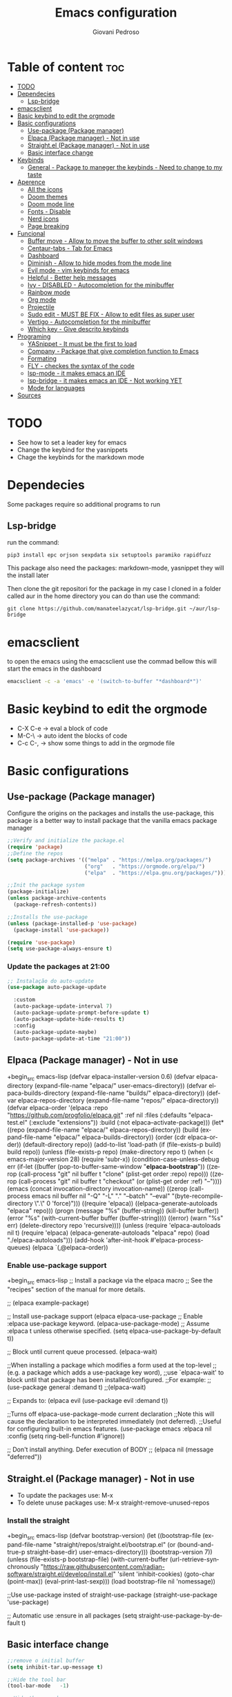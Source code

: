 #+title: Emacs configuration
#+author: Giovani Pedroso
#+LANGUAGE:  en
#+OPTIONS: toc:3

* Table of content :toc:
- [[#todo][TODO]]
- [[#dependecies][Dependecies]]
  - [[#lsp-bridge][Lsp-bridge]]
- [[#emacsclient][emacsclient]]
- [[#basic-keybind-to-edit-the-orgmode][Basic keybind to edit the orgmode]]
- [[#basic-configurations][Basic configurations]]
  - [[#use-package-package-manager][Use-package (Package manager)]]
  - [[#elpaca-package-manager---not-in-use][Elpaca (Package manager) - Not in use]]
  - [[#straightel-package-manager---not-in-use][Straight.el (Package manager) - Not in use]]
  - [[#basic-interface-change][Basic interface change]]
- [[#keybinds][Keybinds]]
  - [[#general---package-to-maneger-the-keybinds---need-to-change-to-my-taste][General - Package to maneger the keybinds - Need to change to my taste]]
- [[#aperence][Aperence]]
  - [[#all-the-icons][All the icons]]
  - [[#doom-themes][Doom themes]]
  - [[#doom-mode-line][Doom mode line]]
  - [[#fonts---disable][Fonts - Disable]]
  - [[#nerd-icons][Nerd icons]]
  - [[#page-breaking][Page breaking]]
- [[#funcional][Funcional]]
  - [[#buffer-move---allow-to-move-the-buffer-to-other-split-windows][Buffer move - Allow to move the buffer to other split windows]]
  - [[#centaur-tabs---tab-for-emacs][Centaur-tabs - Tab for Emacs]]
  - [[#dashboard][Dashboard]]
  - [[#diminish---allow-to-hide-modes-from-the-mode-line][Diminish - Allow to hide modes from the mode line]]
  - [[#evil-mode---vim-keybinds-for-emacs][Evil mode - vim keybinds for emacs]]
  - [[#helpful---better-help-messages][Helpful - Better help messages]]
  - [[#ivy---disabled---autocompletion-for-the-minibuffer][Ivy - DISABLED - Autocompletion for the minibuffer]]
  - [[#rainbow-mode][Rainbow mode]]
  - [[#org-mode][Org mode]]
  - [[#projectile][Projectile]]
  - [[#sudo-edit---must-be-fix---allow-to-edit-files-as-super-user][Sudo edit - MUST BE FIX - Allow to edit files as super user]]
  - [[#vertigo---autocompletion-for-the-minibuffer][Vertigo - Autocompletion for the minibuffer]]
  - [[#which-key---give-descrito-keybinds][Which key - Give descrito keybinds]]
- [[#programing][Programing]]
  - [[#yasnippet---it-must-be-the-first-to-load][YASnippet - It must be the first to load]]
  - [[#company---package-that-give-completion-function-to-emacs][Company - Package that give completion function to Emacs]]
  - [[#formating][Formating]]
  - [[#fly---checkes-the-syntax-of-the-code][FLY - checkes the syntax of the code]]
  - [[#lsp-mode---it-makes-emacs-an-ide][lsp-mode - it makes emacs an IDE]]
  - [[#lsp-bridge---it-makes-emacs-an-ide---not-working-yet][lsp-bridge - it makes emacs an IDE - Not working YET]]
  - [[#mode-for-languages][Mode for languages]]
- [[#sources][Sources]]

* TODO

+ See how to set a leader key for emacs
+ Change the keybind for the yasnippets
+ Chage the keybinds for the markdown mode

* Dependecies 

Some packages require so additional programs to run

** Lsp-bridge

run the command:

#+begin_src shell
pip3 install epc orjson sexpdata six setuptools paramiko rapidfuzz 
#+end_src

This package also need the packages: markdown-mode, yasnippet they will the install later

Then clone the git repositori for the package in my case I cloned in a folder called aur in the home directory you can do than use the command: 

#+begin_src shell
git clone https://github.com/manateelazycat/lsp-bridge.git ~/aur/lsp-bridge
#+end_src

* emacsclient

to open the emacs using the emacsclient use the commad bellow this will start the emacs in the dashboard

#+begin_src sh
emacsclient -c -a 'emacs' -e '(switch-to-buffer "*dashboard*")'
#+end_src

* Basic keybind to edit the orgmode

+ C-X C-e -> eval a block of code
+ M-C-\ -> auto ident the blocks of code
+ C-c C-, -> show some things to add in the orgmode file 

* Basic configurations
** Use-package (Package manager) 

Configure the origins on the packages and installs the use-package, this package is a better way to install package that the vanilla emacs package manager

#+begin_src emacs-lisp
  ;;Verify and initialize the package.el
  (require 'package)
  ;;Define the repos
  (setq package-archives '(("melpa" . "https://melpa.org/packages/")
                           ("org"   . "https://orgmode.org/elpa/")
                           ("elpa"  . "https://elpa.gnu.org/packages/")))

  ;;Init the package system
  (package-initialize)
  (unless package-archive-contents
    (package-refresh-contents))

  ;;Installs the use-package
  (unless (package-installed-p 'use-package)
    (package-install 'use-package))

  (require 'use-package)
  (setq use-package-always-ensure t)
#+end_src

*** Update the packages at 21:00


#+begin_src emacs-lisp
  ;; Instalação do auto-update
  (use-package auto-package-update

    :custom
    (auto-package-update-interval 7)
    (auto-package-update-prompt-before-update t)
    (auto-package-update-hide-results t)
    :config
    (auto-package-update-maybe)
    (auto-package-update-at-time "21:00"))

#+end_src

** Elpaca (Package manager) - Not in use

+begin_src emacs-lisp
  (defvar elpaca-installer-version 0.6)
  (defvar elpaca-directory (expand-file-name "elpaca/" user-emacs-directory))
  (defvar elpaca-builds-directory (expand-file-name "builds/" elpaca-directory))
  (defvar elpaca-repos-directory (expand-file-name "repos/" elpaca-directory))
  (defvar elpaca-order '(elpaca :repo "https://github.com/progfolio/elpaca.git"
                                :ref nil
                                :files (:defaults "elpaca-test.el" (:exclude "extensions"))
                                :build (:not elpaca--activate-package)))
  (let* ((repo  (expand-file-name "elpaca/" elpaca-repos-directory))
         (build (expand-file-name "elpaca/" elpaca-builds-directory))
         (order (cdr elpaca-order))
         (default-directory repo))
    (add-to-list 'load-path (if (file-exists-p build) build repo))
    (unless (file-exists-p repo)
      (make-directory repo t)
      (when (< emacs-major-version 28) (require 'subr-x))
      (condition-case-unless-debug err
          (if-let ((buffer (pop-to-buffer-same-window "*elpaca-bootstrap*"))
                   ((zerop (call-process "git" nil buffer t "clone"
                                         (plist-get order :repo) repo)))
                   ((zerop (call-process "git" nil buffer t "checkout"
                                         (or (plist-get order :ref) "--"))))
                   (emacs (concat invocation-directory invocation-name))
                   ((zerop (call-process emacs nil buffer nil "-Q" "-L" "." "--batch"
                                         "--eval" "(byte-recompile-directory \".\" 0 'force)")))
                   ((require 'elpaca))
                   ((elpaca-generate-autoloads "elpaca" repo)))
              (progn (message "%s" (buffer-string)) (kill-buffer buffer))
            (error "%s" (with-current-buffer buffer (buffer-string))))
        ((error) (warn "%s" err) (delete-directory repo 'recursive))))
    (unless (require 'elpaca-autoloads nil t)
      (require 'elpaca)
      (elpaca-generate-autoloads "elpaca" repo)
      (load "./elpaca-autoloads")))
  (add-hook 'after-init-hook #'elpaca-process-queues)
  (elpaca `(,@elpaca-order))
#+end_src

*** Enable use-package support

+begin_src emacs-lisp
  ;; Install a package via the elpaca macro
  ;; See the "recipes" section of the manual for more details.

  ;; (elpaca example-package)

  ;; Install use-package support
  (elpaca elpaca-use-package
          ;; Enable :elpaca use-package keyword.
          (elpaca-use-package-mode)
          ;; Assume :elpaca t unless otherwise specified.
          (setq elpaca-use-package-by-default t))

  ;; Block until current queue processed.
  (elpaca-wait)

  ;;When installing a package which modifies a form used at the top-level
  ;;(e.g. a package which adds a use-package key word),
  ;;use `elpaca-wait' to block until that package has been installed/configured.
  ;;For example:
  ;;(use-package general :demand t)
  ;;(elpaca-wait)

  ;; Expands to: (elpaca evil (use-package evil :demand t))

  ;;Turns off elpaca-use-package-mode current declaration
  ;;Note this will cause the declaration to be interpreted immediately (not deferred).
  ;;Useful for configuring built-in emacs features.
  (use-package emacs :elpaca nil :config (setq ring-bell-function #'ignore))

  ;; Don't install anything. Defer execution of BODY
  ;; (elpaca nil (message "deferred"))
#+end_src

** Straight.el (Package manager) - Not in use


+ To update the packages use: M-x
+ To delete unuse packages use: M-x straight-remove-unused-repos

*** Install the straight

+begin_src emacs-lisp
  (defvar bootstrap-version)
  (let ((bootstrap-file
         (expand-file-name
          "straight/repos/straight.el/bootstrap.el"
          (or (bound-and-true-p straight-base-dir)
              user-emacs-directory)))
        (bootstrap-version 7))
    (unless (file-exists-p bootstrap-file)
      (with-current-buffer
          (url-retrieve-synchronously
           "https://raw.githubusercontent.com/radian-software/straight.el/develop/install.el"
           'silent 'inhibit-cookies)
        (goto-char (point-max))
        (eval-print-last-sexp)))
    (load bootstrap-file nil 'nomessage))

  ;;Use use-package insted of straight-use-package
  (straight-use-package 'use-package)

  ;; Automatic use :ensure in all packages
  (setq straight-use-package-by-default t)
#+end_src

** Basic interface change

#+begin_src emacs-lisp
  ;;remove o initial buffer
  (setq inhibit-tar.up-message t)

  ;;Hide the tool bar
  (tool-bar-mode   -1)

  ;;Hide the menu bar
  (menu-bar-mode   -1)                 

  ;;Oculta dicase
  (tooltip-mode    -1)                 

  ;;Disable the scroll bar
  (scroll-bar-mode -1)                

  ;;Show the column number in the modeline
  (column-number-mode t)              

  ;;Self closing ()  [] ""
  (electric-pair-mode 1)

  ;;Enable the highlight line
  (global-hl-line-mode t)

  (kill-buffer)                            

  ;;Set the lines on in the relative mode
  (setq display-line-numbers-type 'relative) 
  (global-display-line-numbers-mode)

  ;;Disable the suspend frame
  (global-unset-key (kbd "C-z"))

  (delete-selection-mode t) 

  ;;disable num lines for the modes:
  (dolist (mode '(org-mode-hook
                  vterm-mode-hook
                  term-mode-hook
                  shell-mode-hook
                  treemacs-mode-hook
                 eshell-mode-hook))
    (add-hook mode (lambda () (display-line-numbers-mode 0))))

  ;;Smoth scroll
  (setq mouse-wheel-scroll-amount '(8 ((shift) . 1)) 
        mouse-wheel-progressive-speed nil            
        mouse-wheel-follow-mouse 't                  
        scroll-step 1)                               

  ;;Broke line
  (global-visual-line-mode t)

  ;;Space in the boards
  (set-fringe-mode 0)

  ;;Cursor type
  (setq-default cursor-type 'box)

  (setq backup-directory-alist `(("." . "~/.saves")))
#+end_src

* Keybinds
** General - Package to maneger the keybinds - Need to change to my taste

#+begin_src emacs-lisp
  (use-package general
    :ensure t
    :config
    (general-evil-setup)

    ;; set up 'SPC' as the global leader key
    (general-create-definer space-leader
      :states '(normal insert visual emacs)
      :keymaps 'override
      :prefix "SPC" ;; set leader
      :global-prefix "M-SPC") ;; access leader in insert mode

    (space-leader
     "p" '(:ignore t :wk "Programming"))

    (space-leader
     "b" '(:ignore t :wk "buffer")
     "b b" '(switch-to-buffer :wk "Switch buffer")
     ;;"b i" '(switch-to    (use-package python-mode
      ;;:hook (python-mode . lsp-deferred)
      ;:custom
      ;; NOTE: Set these if Python 3 is called "python3" on your system!
      ;; (python-shell-interpreter "python3")
      ;; (dap-python-executable "python3")
      ;(dap-python-debugger 'debugpy)
      ;:config
      ;(require 'dap-python)
     "b k" '(kill-this-buffer :wk "Kill this buffer")
     "b n" '(next-buffer :wk "Next buffer")
     "b p" '(previous-buffer :wk "Previous buffer")
     "b r" '(revert-buffer :wk "Reload buffer"))


    (space-leader
     "e" '(:ignore t :wk "Evaluate")    
     "e b" '(eval-buffer :wk "Evaluate elisp in buffer")
     "e d" '(eval-defun :wk "Evaluate defun containing or after point")
     "e e" '(eval-expression :wk "Evaluate and elisp expression")
     "e l" '(eval-last-sexp :wk "Evaluate elisp expression before point")
     "e r" '(eval-region :wk "Evaluate elisp in region")) 

    (space-leader
     "f" '(:ignore t :wk "File")    
     "f b" '(switch-to-buffer :wk "Find buffer")
     "f f" '(find-file :wk "Find finle")
     "f s" '(:ignore t :wk "Sudo with files")    
     "f s f" '(sudo-edit-find-file :wk "Sudo find file")
     "f s e" '(sudo-edit :wk "Sudo edit file"))

    (space-leader
     "x" '(execute-extended-command :wk "M-x sortcut"))


    (space-leader
     "h" '(:ignore t :wk "Help")
     "h f" '(describe-function :wk "Describe function")
     "h v" '(describe-variable :wk "Describe variable")
     "h r r" '((lambda () (interactive) (load-file "~/.config/emacs/init.el")) :wk "Reload emacs config"))
    ;;"h r r" '(reload-init-file :wk "Reload emacs config"))

    (space-leader
     "t" '(:ignore t :wk "Toggle")
     "t l" '(display-line-numbers-mode :wk "Toggle line numbers")
     "t t" '(visual-line-mode :wk "Toggle truncated lines"))     


    (space-leader
     "w" '(:ignore t :wk "Windows")
     ;; Window splits
     "w c" '(evil-window-delete :wk "Close window")
                                          ;"w n" '(evil-window-new :wk "New window")
     "w s" '(evil-window-split :wk "Horizontal split window")
     "w v" '(evil-window-vsplit :wk "Vertical split window")
     ;; Window motions
     "w m" '(evil-window-left :wk "Window left")
     "w n" '(evil-window-down :wk "Window down")
     "w e" '(evil-window-up :wk "Window up")
     "w i" '(evil-window-right :wk "Window right")
     "w w" '(evil-window-next :wk "Goto next window")
     ;; Move Windows
     "w M" '(buf-move-left :wk "Buffer move left")
     "w N" '(buf-move-down :wk "Buffer move down")
     "w E" '(buf-move-up :wk "Buffer move up")
     "w I" '(buf-move-right :wk "Buffer move right"))
    )
   #+end_src
   
* Aperence
** All the icons 

#+begin_src emacs-lisp
(use-package all-the-icons
  :ensure t
  :if (display-graphic-p))

(use-package all-the-icons-dired
  :hook (dired-mode . (lambda () (all-the-icons-dired-mode t))))
#+end_src

** Doom themes 

#+begin_src emacs-lisp
  (use-package doom-themes
    :config
    (load-theme 'doom-tomorrow-night  t))
#+end_src

** Doom mode line

#+begin_src emacs-lisp
  (use-package doom-modeline
  :ensure t
    :init (doom-modeline-mode 1))
#+end_src

** Fonts - Disable

+begin_src emacs-lisp
  (set-face-attribute 'default nil
                      :font "JetBrains Mono"
                      :height 110
                      :weight 'medium)
  (set-face-attribute 'variable-pitch nil
                      :font "Ubuntu"
                      :height 120
                      :weight 'medium)
  (set-face-attribute 'fixed-pitch nil
                      :font "JetBrains Mono"
                      :height 110
                      :weight 'medium)
  ;; Makes commented text and keywords italics.
  ;; This is working in emacsclient but not emacs.
  ;; Your font must have an italic face available.
  (set-face-attribute 'font-lock-comment-face nil
                      :slant 'italic)
  (set-face-attribute 'font-lock-keyword-face nil
                      :slant 'italic)

  ;; This sets the default font on all graphical frames created after restarting Emacs.
  ;; Does the same thing as 'set-face-attribute default' above, but emacsclient fonts
  ;; are not right unless I also add this method of setting the default font.
  (add-to-list 'default-frame-alist '(font . "JetBrains Mono-11"))

  ;; Uncomment the following line if line spacing needs adjusting.
  (setq-default line-spacing 0.12)
#+end_src

** Nerd icons

#+begin_src emacs-lisp
  (use-package nerd-icons
    :ensure t
    :custom

    ;; The Nerd Font you want to use in GUI
    ;; "Symbols Nerd Font Mono" is the default and is recommended
    ;; but you can use any other Nerd Font if you want
    (nerd-icons-font-family "Symbols Nerd Font Mono")
    )
#+end_src

** Page breaking 

#+begin_src emacs-lisp
  (use-package page-break-lines
  :ensure t
    :config
    (global-page-break-lines-mode)
    )
  #+end_src

* Funcional
** Buffer move - Allow to move the buffer to other split windows

#+begin_src emacs-lisp
  (require 'windmove)

  ;;;###autoload
  (defun buf-move-up ()
    "Swap the current buffer and the buffer above the split.
  If there is no split, ie now window above the current one, an
  error is signaled."
    ;;  "Switches between the current buffer, and the buffer above the
    ;;  split, if possible."
    (interactive)
    (let* ((other-win (windmove-find-other-window 'up))
           (buf-this-buf (window-buffer (selected-window))))
      (if (null other-win)
          (error "No window above this one")
        ;; swap top with this one
        (set-window-buffer (selected-window) (window-buffer other-win))
        ;; move this one to top
        (set-window-buffer other-win buf-this-buf)
        (select-window other-win))))

  ;;;###autoload
  (defun buf-move-down ()
    "Swap the current buffer and the buffer under the split.
  If there is no split, ie now window under the current one, an
  error is signaled."
    (interactive)
    (let* ((other-win (windmove-find-other-window 'down))
           (buf-this-buf (window-buffer (selected-window))))
      (if (or (null other-win) 
              (string-match "^ \\*Minibuf" (buffer-name (window-buffer other-win))))
          (error "No window under this one")
        ;; swap top with this one
        (set-window-buffer (selected-window) (window-buffer other-win))
        ;; move this one to top
        (set-window-buffer other-win buf-this-buf)
        (select-window other-win))))

  ;;;###autoload
  (defun buf-move-left ()
    "Swap the current buffer and the buffer on the left of the split.
  If there is no split, ie now window on the left of the current
  one, an error is signaled."
    (interactive)
    (let* ((other-win (windmove-find-other-window 'left))
           (buf-this-buf (window-buffer (selected-window))))
      (if (null other-win)
          (error "No left split")
        ;; swap top with this one
        (set-window-buffer (selected-window) (window-buffer other-win))
        ;; move this one to top
        (set-window-buffer other-win buf-this-buf)
        (select-window other-win))))

  ;;;###autoload
  (defun buf-move-right ()
    "Swap the current buffer and the buffer on the right of the split.
  If there is no split, ie now window on the right of the current
  one, an error is signaled."
    (interactive)
    (let* ((other-win (windmove-find-other-window 'right))
           (buf-this-buf (window-buffer (selected-window))))
      (if (null other-win)
          (error "No right split")
        ;; swap top with this one
        (set-window-buffer (selected-window) (window-buffer other-win))
        ;; move this one to top
        (set-window-buffer other-win buf-this-buf)
        (select-window other-win))))
#+end_src

** Centaur-tabs - Tab for Emacs

#+begin_src emacs-lisp
  (use-package centaur-tabs
    :demand
    :config
    (setq centaur-tabs-style "bar"
          centaur-tabs-set-modified-marker t

)
    (centaur-tabs-mode t)
    :bind
    ("M-n" . centaur-tabs-backward)
    ("M-e" . centaur-tabs-forward))
#+end_src

** Dashboard

#+begin_src emacs-lisp
  ;;Get the a random image to show on the dashboard
  (defun get-random-image()
    ;;Set the  directory of the images
    (setq-local directory-images "~/Pictures/Emacs-dashboard/to-show/")
    ;;Put in a list all images in the directory
    (setq-local images (directory-files directory-images nil ".png"))

    ;;Join the folder's path with the image path
    ;;and return the full path
    (concat directory-images
            ;;get a random image
            (nth (- (random (length images)) 1) images)
            ))

  (use-package dashboard
    :ensure t
    :init
    (progn;;This execult commands in the initialization process
      (setq dashboard-banner-logo-title "Quem desiste não cansa")
      (setq dashboard-set-init-info nil)
      (setq dashboard-startup-banner (get-random-image))
      (setq dashboard-set-heading-icons t)

      ;; Content is not centered by default. To center, set
      ;;This variable to t
      (setq dashboard-center-content t)
      (setq dashboard-set-file-icons t)
      ;;(setq dashboard-footer-messages '("Better than VSCoiso"))
      (setq dashboard-items '(
                              ;;(agenda . 4)
                              ;;(recents  . 6)
                              (bookmarks . 6)
                              (projects . 4)
                              ))
      )
  
    :config
    (dashboard-setup-startup-hook))
#+end_src

** Diminish - Allow to hide modes from the mode line

#+begin_src emacs-lisp
  (use-package diminish
    :ensure t
    )
#+end_src

** Evil mode - vim keybinds for emacs

#+begin_src emacs-lisp
  (use-package evil
  :ensure t
    :init
    (setq evil-want-integration t)
    (setq evil-want-keybinding nil)
    (setq evil-vsplit-window-right t)
    (setq evil-split-below-right t)
    (evil-mode)
    )
#+end_src

*** Evil collection - Expand evil mode

#+begin_src emacs-lisp
  (use-package evil-collection
    :ensure t
    :after evil
    :config
    (setq evil-collection-mode-list '(dashboard dired ibuffer))
    (evil-collection-init)

  ;; Set key bind to comment lines
    (space-leader
      "g c" '(evilnc-comment-or-uncomment-lines :wk "Comment line"))
    )
    #+end_src

*** Evil tutor - Tutorial for evil mode

#+begin_src emacs-lisp
  (use-package evil-tutor :ensure t )
#+end_src

*** ColemakDH - Change the default keybind to find the colemakedh layout

The general package does not work with this part

#+begin_src emacs-lisp
  ;;Motion keys
  (define-key evil-normal-state-map "n" 'evil-next-visual-line)
  (define-key evil-normal-state-map "e" 'evil-previous-visual-line)
  (define-key evil-normal-state-map "i" 'evil-forward-char)
  (define-key evil-normal-state-map "m" 'evil-backward-char)

  (define-key evil-visual-state-map "n" 'evil-next-line)
  (define-key evil-visual-state-map "e" 'evil-previous-line)
  (define-key evil-visual-state-map "i" 'evil-forward-char)
  (define-key evil-visual-state-map "m" 'evil-backward-char)

  (define-key evil-visual-state-map "l" 'evil-insert)
  (define-key evil-visual-state-map "y" 'evil-yank)
  (define-key evil-visual-state-map "o" 'evil-open-below )
  (define-key evil-visual-state-map "O" 'evil-open-above )

  ;;Motion keys
  ;;Functions keys
  (define-key evil-normal-state-map "l" 'evil-insert)
  (define-key evil-normal-state-map "y" 'evil-yank)
  (define-key evil-normal-state-map "o" 'evil-open-below )
  (define-key evil-normal-state-map "O" 'evil-open-above )

  ;;(global-set-key (kbd "g c") 'evilnc-comment-or-uncomment-lines)

  (global-set-key (kbd "C-c <tab>") 'yas-expand)
#+end_src

** Helpful - Better help messages

#+begin_src emacs-lisp
  (use-package helpful
    :ensure t
    :config
    (space-leader
     "h" '(:ignore t :wk "Help")
     "h k" '(helpful-key :wk "Help keybind")
     "h c" '(helpful-callable :wk "Help function")
     "h v" '(helpful-variable :wk "Help variable"))
    )
#+end_src

** Ivy - DISABLED - Autocompletion for the minibuffer
*** Counsel - Add funtionality to Ivy

+begin_src emacs-lisp
(use-package counsel
:after ivy
:config (counsel-mode))
#+end_src

*** Ivy 

+begin_src emacs-lisp
(use-package ivy
:bind
;; ivy-resume resumes the last Ivy-based completion.
(("C-c C-r" . ivy-resume)
("C-x B" . ivy-switch-buffer-other-window))
:custom
(setq ivy-use-virtual-buffers t)
(setq ivy-count-format "(%d/%d) ")
(setq enable-recursive-minibuffers t)
:config
(ivy-mode))
#+end_src

*** All the iconst ivyr rich

+begin_src emacs-lisp
(use-package all-the-icons-ivy-rich
:ensure t
:init (all-the-icons-ivy-rich-mode 1))
#+end_src>

*** Ivy-rich - Add funtionality to Ivy
+begin_src emacs-lisp
(use-package ivy-rich
:after ivy
:ensure t
:init (ivy-rich-mode 1) ;; this gets us descriptions in M-x.
:custom
(ivy-virtual-abbreviate 'full
ivy-rich-switch-buffer-align-virtual-buffer t
ivy-rich-path-style 'abbrev)
:config
(ivy-set-display-transformer 'ivy-switch-buffer
'ivy-rich-switch-buffer-transformer))
#+end_src
** Rainbow mode 

#+begin_src emacs-lisp
  (use-package rainbow-mode
    :ensure
    :hook org-mode prog-mode
    )
#+end_src

** Org mode
*** Basic config

#+begin_src emacs-lisp
   (defun efs/org-mode-setup ()
     (org-indent-mode)
     (variable-pitch-mode 1)
     (visual-line-mode 1))
   ;;Automatic display images in the orgmode
   (setq org-startup-with-inline-images t)
   (use-package org
     :pin org
     :commands (org-capture org-agenda)
     :hook
  (org-mode . efs/org-mode-setup)
  (org-mode . org-toggle-inline-images)
    )
#+end_src

*** Centralize text

#+begin_src emacs-lisp
  (defun efs/org-mode-visual-fill ()
    (setq visual-fill-column-width 120
          visual-fill-column-center-text t)
    (visual-fill-column-mode 1))

  (use-package visual-fill-column
    :hook (org-mode . efs/org-mode-visual-fill))

  (with-eval-after-load 'org
    (org-babel-do-load-languages
     'org-babel-load-languages
     '((emacs-lisp . t)
       (python . t)))
    (push '("conf-unix" . conf-unix) org-src-lang-modes))
#+end_src

*** Change the sizes of the headers


#+begin_src emacs-lisp
  ;;   Set faces for heading levels
  (dolist (face '((org-level-1 . 1.4)
                  (org-level-2 . 1.3)
                  (org-level-3 . 1.2)
                  (org-level-4 . 1.1)
                  (org-level-5 . 1.1)
                  (org-level-6 . 1.1)
                  (org-level-7 . 1.1)
                  (org-level-8 . 1.1)))
    (set-face-attribute (car face) nil :font "Monospace" :weight 'regular :height (cdr face)))

  ;; Ensure that anything that should be fixed-pitch in Org files appears that way
  (set-face-attribute 'org-block nil    :foreground nil :inherit 'fixed-pitch)
  (set-face-attribute 'org-table nil    :inherit 'fixed-pitch)
  (set-face-attribute 'org-formula nil  :inherit 'fixed-pitch)
  (set-face-attribute 'org-code nil     :inherit '(shadow fixed-pitch))
  (set-face-attribute 'org-table nil    :inherit '(shadow fixed-pitch))
  (set-face-attribute 'org-verbatim nil :inherit '(shadow fixed-pitch))
  (set-face-attribute 'org-special-keyword nil :inherit '(font-lock-comment-face fixed-pitch))
  (set-face-attribute 'org-meta-line nil :inherit '(font-lock-comment-face fixed-pitch))
  (set-face-attribute 'org-checkbox nil  :inherit 'fixed-pitch)
  (set-face-attribute 'line-number nil :inherit 'fixed-pitch)
  (set-face-attribute 'line-number-current-line nil :inherit 'fixed-pitch)
#+end_src

*** Customizations

#+begin_src emacs-lisp
  (setq org-startup-folded t)
  (setq org-startup-indented t)
  (setq org-startup-with-inline-images t)
  (use-package org-bullets
    :ensure t
    :hook (org-mode . org-bullets-mode)
    :custom
    (org-bullets-bullet-list '("◉" "○" "●" "○" "●" "○" "●"))
    )

  (use-package org-superstar
    :ensure t
    :config
    (add-hook 'org-mode-hook (lambda () (org-superstar-mode 1))))

#+end_src

*** Disable auto ident in orgmoce

#+begin_src emacs-lisp
  (electric-indent-mode -1)
#+end_src

*** Enabling Table of Contents

#+begin_src emacs-lisp
  (use-package toc-org
    :ensure
    :commands toc-org-enable
    :init (add-hook 'org-mode-hook 'toc-org-enable))
#+end_src

*** Enabling Org Bullets

Org-bullets gives us attractive bullets rather than asterisks.

#+begin_src emacs-lisp
  (add-hook 'org-mode-hook 'org-indent-mode)
  (use-package org-bullets :ensure)
  (add-hook 'org-mode-hook (lambda () (org-bullets-mode 1)))
#+end_src

*** Config the templetes (<el, <py, <cpp)

#+begin_src emacs-lisp
  (with-eval-after-load 'org
    ;; This is needed as of Org 9.2
    (require 'org-tempo)
    (add-to-list 'org-structure-template-alist '("sh" . "src shell"))
    (add-to-list 'org-structure-template-alist '("cpp" . "src cpp"))
    (add-to-list 'org-structure-template-alist '("el" . "src emacs-lisp"));
    (add-to-list 'org-structure-template-alist '("py" . "src python"))
    (add-to-list 'org-structure-template-alist '("js" . "src js"))
    ;;C doenst work yet
    ;;(add-to-list 'org-structure-template-alist '("c" . "src C"))
    )
  ;;remove the massage ask you to exec the command
  (setq org-confirm-babel-evaluate nil)
#+end_src

** Projectile

#+begin_src emacs-lisp
  (use-package projectile 
    :ensure
    :config
    (projectile-mode 1) 
    )
#+end_src

** Sudo edit - MUST BE FIX - Allow to edit files as super user

#+begin_src emacs-lisp
  (use-package sudo-edit
    :ensure t
    :config
    (space-leader
     "f s" '(:ignore t :wk "Sudo with files")    
     "f s f" '(sudo-edit-find-file :wk "Sudo find file")
     "f s e" '(sudo-edit :wk "Sudo edit file"))
    )
#+end_src

** Vertigo - Autocompletion for the minibuffer

#+begin_src emacs-lisp
(use-package vertico
:init
(vertico-mode)
;; Different scroll margin
;; (setq vertico-scroll-margin 0)
;; Show more candidates
;; (setq vertico-count 20)
;; Grow and shrink the Vertico minibuffer
;; (setq vertico-resize t)
;; Optionally enable cycling for `vertico-next' and `vertico-previous'.
;; (setq vertico-cycle t)
)

;; Optionally use the `orderless' completion style. See
;; `+orderless-dispatch' in the Consult wiki for an advanced Orderless style
;; dispatcher. Additionally enable `partial-completion' for file path
;; expansion. `partial-completion' is important for wildcard support.
;; Multiple files can be opened at once with `find-file' if you enter a
;; wildcard. You may also give the `initials' completion style a try.
(use-package orderless
:init
;; Configure a custom style dispatcher (see the Consult wiki)
;; (setq orderless-style-dispatchers '(+orderless-dispatch)
;;       orderless-component-separator #'orderless-escapable-split-on-space)
(setq completion-styles '(orderless)
read-buffer-completion-ignore-case t
completion-category-defaults nil
completion-category-overrides '((file (styles partial-completion)))))

;; Persist history over Emacs restarts. Vertico sorts by history position.
(use-package savehist
:init
(savehist-mode))
;; A few more useful configurations...
(use-package emacs
:init
;; Add prompt indicator to `completing-read-multiple'.
;; Alternatively try `consult-completing-read-multiple'.
(defun crm-indicator (args)
(cons (concat "[CRM] " (car args)) (cdr args)))
(advice-add #'completing-read-multiple :filter-args #'crm-indicator)

;; Do not allow the cursor in the minibuffer prompt
(setq minibuffer-prompt-properties
'(read-only t cursor-intangible t face minibuffer-prompt))
(add-hook 'minibuffer-setup-hook #'cursor-intangible-mode)

;; Emacs 28: Hide commands in M-x which do not work in the current mode.
;; Vertico commands are hidden in normal buffers.
;; (setq read-extended-command-predicate
;;       #'command-completion-default-include-p)

;; Enable recursive minibuffers
(setq enable-recursive-minibuffers t))
#+end_src

** Which key - Give descrito keybinds

#+begin_src emacs-lisp
  (use-package which-key
    :ensure
    :init
    (which-key-mode 1)
    :config
    (setq which-key-side-window-location 'bottom
          which-key-sort-order #'which-key-key-order-alpha
          which-key-sort-uppercase-first nil
          which-key-add-column-padding 1
          which-key-max-display-columns nil
          which-key-min-display-lines 6
          which-key-side-window-slot -10
          which-key-side-window-max-height 0.25
          which-key-idle-delay 0.8
          which-key-max-description-length 25
          which-key-allow-imprecise-window-fit nil
          which-key-separator " → " ))
#+end_src

* Programing
** YASnippet - It must be the first to load

This package add snippets to the emacs for more info access the [[https://github.com/joaotavora/yasnippet][github of the project]], if you have difficults to use the snippet toggle the menu bar to the the options using the command M-x toggle-menu-bar-mode-from-frame

#+begin_src emacs-lisp
(use-package yasnippet
:ensure t
)

(use-package yasnippet-snippets
:ensure t
)
;;Activate the snippets
(yas-global-mode t)

;;Set a key to see all the snippets
(global-set-key (kbd "C-h y") 'yas-describe-tables)
#+end_src>

** Company - Package that give completion function to Emacs

#+begin_src emacs-lisp
  (use-package company
    :ensure t
    :diminish
    :after
    lsp-mode
    :hook
    (lsp-mode . company-mode)
    :bind
    (:map company-active-map
          ("<tab>" . company-select-next))
    ;;(:map lsp-mode-map
    ;;      ("<tab>" . company-select-next))
  ;;:config
  ;;(define-key company-active-map (kbd "<tab>") 'company-select-next)
    :custom
    (company-begin-commands '(self-insert-command))
    (company-idle-delay .1)
    (company-minimum-prefix-length 1)
    (company-show-numbers t)
    (company-tooltip-align-annotations 't)
    (global-company-mode t))

  (use-package company-box
    :ensure t
    :after company
    :diminish
    :hook (company-mode . company-box-mode))
#+end_src

** Formating
*** Prettier - for formating the webmode

#+begin_src emacs-lisp
  (use-package prettier
    :ensure t
    :hook
    ((mhtml-mode json-mode css-mode ts-mode scss-mode rjsx-mode js2-mode web-mode) . prettier-mode))
#+end_src

** FLY - checkes the syntax of the code

#+begin_src emacs-lisp
  (use-package flycheck
    :ensure t
    :defer t
    :diminish ;; Does not show in the mode line as a mode
    :init (global-flycheck-mode))
#+end_src

** lsp-mode - it makes emacs an IDE

#+begin_src emacs-lisp
  (use-package lsp-mode
    :ensure t
    :commands
    ;;Activate the package when this functions are called
    (lsp lsp-deferred)
    :hook
    (lsp-mode . efs/lsp-mode-setup)
    ;;Init lsp for the modes:
    (c-mode . lsp-deferred)
    (c-mode . lsp-deferred)
    (csharp-mode . lsp-deferred)
    (c++-mode . lsp-deferred)
    (rust-mode . lsp-deferred)
    ;;(typescript-mode . lsp-deferred)
    (css-mode . lsp-deferred)
    (scss-mode . lsp-deferred)
    (svelte-mode . lsp-deferred)
    (dockerfile-mode . lsp-deferred)
    (yaml-mode . lsp-deferred)
    :init
    (setq lsp-keymap-prefix "C-l")  ;; Or 'C-l', 's-l'
    :config
    (setq lsp-log-io nil);;don't log everthing = speed
    ;;Sometimes the lsp stop for no reason
    ;;this will restart it
    (setq lsp-restart 'auto-restart)
    ;;Give the presscription of
    ;;the keys pressed using the
    ;;which-key packge
    (lsp-enable-which-key-integration t))

  ;;Avoid the lsp breaks the emacs
  (setq gc-cons-threshold 10000000)
  (setq read-process-output-max (* 1024 1024))

#+end_src

** lsp-bridge - it makes emacs an IDE - Not working YET

+begin_src emacs-lisp
  (add-to-list 'load-path "~/aur/lsp-bridge")
(require 'lsp-bridge)
#+end_src

** Mode for languages
*** C# mode

#+begin_src emacs-lisp

#+end_src

*** CSS/SCSS mode - MUST BE FIXED

+begin_src emacs-lisp
  (use-package css-mode
    :mode "\\.css\\'")

  (use-package scss-mode
    :mode "\\.scss\\'")
#+end_src

*** Dockerfile mode

#+begin_src emacs-lisp
  (use-package dockerfile-mode :ensure t)
#+end_src

*** Javascript mode - Not in use, I'm using web mode insted
**** RJSX

+begin_src emacs-lisp
(use-package rjsx-mode
:ensure t
:mode "\\.js\\'")
#+end_src

**** Tide

+begin_src emacs-lisp
(defun setup-tide-mode ()
(interactive)
(tide-setup)
(flycheck-mode +1)
(setq flycheck-check-syntax-automatically '(save mode-enabled))
(eldoc-mode +1)
(tide-hl-identifier-mode +1)
;; company is an optional dependency. You have to
;; install it separately via package-install
;; `M-x package-install [ret] company`
(company-mode +1))

;; aligns annotation to the right hand side
(setq company-tooltip-align-annotations t)

;; formats the buffer before saving
(add-hook 'before-save-hook 'tide-format-before-save)


;typescripte config
;
;(require 'web-mode)
(add-to-list 'auto-mode-alist '("\\.tsx\\'" . web-mode))
(add-hook 'web-mode-hook
(lambda ()
(when (string-equal "tsx" (file-name-extension buffer-file-name))
(setup-tide-mode))))

;; enable typescript - tslint checker
(flycheck-add-mode 'typescript-tslint 'web-mode)

(add-hook 'typescript-mode-hook #'setup-tide-mode)

(use-package tide
:ensure t
:after (rjsx-mode company flycheck)
:hook (rjsx-mode . setup-tide-mode))
#+end_src

*** JSON mode

#+begin_src emacs-lisp
  ;; json-mode
  (use-package json-mode
    :ensure t)
#+end_src

*** Markdown node

#+begin_src emacs-lisp
(use-package markdown-mode
  :ensure t
  :mode ("README\\.md\\'" . gfm-mode)
  :init (setq markdown-command "multimarkdown")
  :bind (:map markdown-mode-map
         ("C-c C-e" . markdown-do)))
#+end_src

*** Python


+ python-shell-send-region

#+begin_src emacs-lisp
  (use-package python-mode
    ;; It's already installed
    :ensure nil
    :hook 
    (python-mode . lsp-deferred)
  :config 
    (programming-bindins
     "p" '(:ignore t :wk "Python")
     "p s" '(switch-to-buffer :wk "Opens a python shell"))

    ;;:hook (python-mode . lsp-deferred)
    ;; NOTE: Set these if Python 3 is called "python3" on your system!
    ;; (python-shell-interpreter "python3")
    ;; (dap-python-executable "python3")
    ;;(dap-python-debugger 'debugpy)
    ;;:config
    ;;(require 'dap-python)
    )
#+end_src

*** Rust mode

#+begin_src emacs-lisp
  (use-package rust-mode
    :ensure t)
#+end_src

*** Svelte mode

#+begin_src emacs-lisp
  (use-package svelte-mode
    :ensure t
    )
#+end_src

*** Typescript mode- Not in use, I'm using web mode insted


+begin_src emacs-lisp

  (use-package typescript-mode
  :mode (
           ("\\.ts\\'" . typescript-mode)
           ("\\.tsx\\'" . typescript-mode)
  )
  :hook
  ;;Start the lsp when the enter in the type script mode
  (typescript-mode . lsp-deferred)
  :config
  (setq typescript-indent-level 2)
  ;;Installs the dap for node applications
  (require 'dap-node)
  (dap-node-setup))
#+end_src

*** Web mode - mode for html, ts, tsx, js, svelte, etc

#+begin_src emacs-lisp
  (setq-default tab-width 2)
  (setq indent-tabs-mode nil)
  (defun luke/webmode-hook ()
    "Webmode configurations."
    (setq web-mode-enable-comment-annotation t)
    (setq web-mode-markup-indent-offset 2)
    (setq web-mode-code-indent-offset 2)
    (setq web-mode-css-indent-offset 2)
    (setq web-mode-attr-indent-offset 0)
    (setq web-mode-enable-auto-indentation t)
    (setq web-mode-enable-auto-closing t)
    (setq web-mode-enable-auto-pairing t)
    (setq web-mode-enable-css-colorization t)
    )
  (use-package web-mode
    :ensure t
    :mode (;;("\\.js\\'" . web-mode)
           ("\\.jsx\\'" . web-mode)
           ("\\.js\\'" . web-mode)
           ("\\.tsx\\'" . web-mode)
           ("\\.svelte\\'" . web-mode)
           ;;Was confiliting with lsp
           ;;("\\.css\\'" . web-mode)
           ("\\.html\\'" . web-mode))
    :commands web-mode
    :hook
    (web-mode . luke/webmode-hook)
    (web-mode . lsp-deferred)
    )
#+end_src

*** Yalm mode

#+begin_src emacs-lisp
  (use-package yaml-mode
    :ensure t
    )
#+end_src 

* Sources

To make this config file I used:

+ [[https://www.youtube.com/watch?v=d1fgypEiQkE&list=PL5--8gKSku15e8lXf7aLICFmAHQVo0KXX&index=2][DistroTube emacs tutorials]]
+ [Systemcrafters tutorials]]
